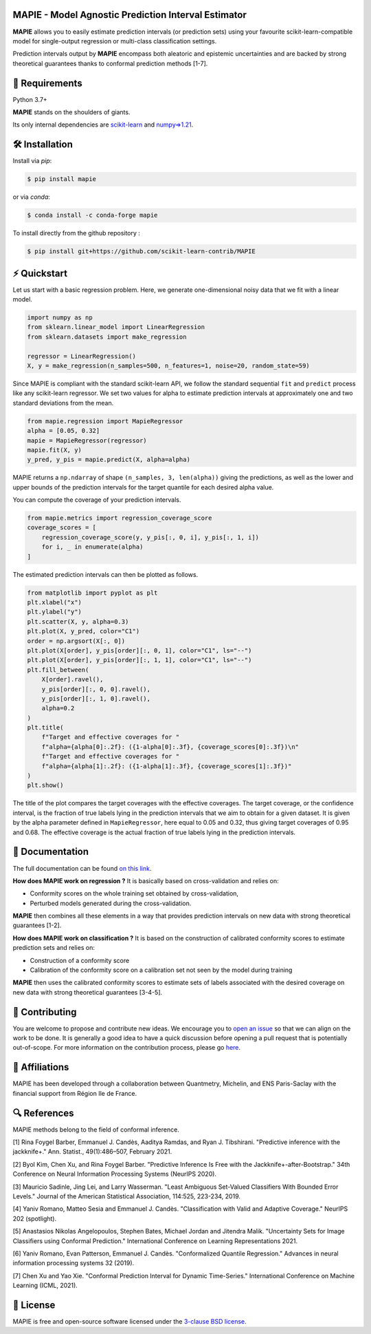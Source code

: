 .. -*- mode: rst -*-

|GitHubActions|_ |Codecov|_ |ReadTheDocs|_ |License|_ |PythonVersion|_ |PyPi|_ |Conda|_ |Release|_ |Commits|_

.. |GitHubActions| image:: https://github.com/scikit-learn-contrib/MAPIE/actions/workflows/test.yml/badge.svg
.. _GitHubActions: https://github.com/scikit-learn-contrib/MAPIE/actions

.. |Codecov| image:: https://codecov.io/gh/scikit-learn-contrib/MAPIE/branch/master/graph/badge.svg?token=F2S6KYH4V1
.. _Codecov: https://codecov.io/gh/scikit-learn-contrib/MAPIE

.. |ReadTheDocs| image:: https://readthedocs.org/projects/mapie/badge
.. _ReadTheDocs: https://mapie.readthedocs.io/en/latest

.. |License| image:: https://img.shields.io/github/license/simai-ml/MAPIE
.. _License: https://github.com/scikit-learn-contrib/MAPIE/blob/master/LICENSE

.. |PythonVersion| image:: https://img.shields.io/pypi/pyversions/mapie
.. _PythonVersion: https://pypi.org/project/mapie/

.. |PyPi| image:: https://img.shields.io/pypi/v/mapie
.. _PyPi: https://pypi.org/project/mapie/

.. |Conda| image:: https://img.shields.io/conda/vn/conda-forge/mapie
.. _Conda: https://anaconda.org/conda-forge/mapie

.. |Release| image:: https://img.shields.io/github/v/release/scikit-learn-contrib/mapie
.. _Release: https://github.com/scikit-learn-contrib/MAPIE/releases

.. |Commits| image:: https://img.shields.io/github/commits-since/scikit-learn-contrib/mapie/latest/master
.. _Commits: https://github.com/scikit-learn-contrib/MAPIE/commits/master

.. |DOI| image:: https://img.shields.io/badge/10.48550/arXiv.2207.12274-B31B1B.svg
.. _DOI: https://arxiv.org/abs/2207.12274

.. image:: https://github.com/simai-ml/MAPIE/raw/master/doc/images/mapie_logo_nobg_cut.png
    :width: 400
    :align: center



MAPIE - Model Agnostic Prediction Interval Estimator
====================================================

**MAPIE** allows you to easily estimate prediction intervals (or prediction sets)
using your favourite scikit-learn-compatible model for
single-output regression or multi-class classification settings.

Prediction intervals output by **MAPIE** encompass both aleatoric and epistemic
uncertainties and are backed by strong theoretical guarantees thanks to conformal
prediction methods [1-7].


🔗 Requirements
===============

Python 3.7+

**MAPIE** stands on the shoulders of giants.

Its only internal dependencies are `scikit-learn <https://scikit-learn.org/stable/>`_ and `numpy=>1.21 <https://numpy.org/>`_.


🛠 Installation
===============

Install via `pip`:

.. code:: sh

    $ pip install mapie

or via `conda`:

.. code:: sh

    $ conda install -c conda-forge mapie

To install directly from the github repository :

.. code:: sh

    $ pip install git+https://github.com/scikit-learn-contrib/MAPIE


⚡️ Quickstart
==============

Let us start with a basic regression problem. 
Here, we generate one-dimensional noisy data that we fit with a linear model.

.. code:: python

    import numpy as np
    from sklearn.linear_model import LinearRegression
    from sklearn.datasets import make_regression

    regressor = LinearRegression()
    X, y = make_regression(n_samples=500, n_features=1, noise=20, random_state=59)

Since MAPIE is compliant with the standard scikit-learn API, we follow the standard
sequential ``fit`` and ``predict`` process  like any scikit-learn regressor.
We set two values for alpha to estimate prediction intervals at approximately one
and two standard deviations from the mean.

.. code:: python

    from mapie.regression import MapieRegressor
    alpha = [0.05, 0.32]
    mapie = MapieRegressor(regressor)
    mapie.fit(X, y)
    y_pred, y_pis = mapie.predict(X, alpha=alpha)

MAPIE returns a ``np.ndarray`` of shape ``(n_samples, 3, len(alpha))`` giving the predictions,
as well as the lower and upper bounds of the prediction intervals for the target quantile
for each desired alpha value.

You can compute the coverage of your prediction intervals.

.. code:: python
    
    from mapie.metrics import regression_coverage_score
    coverage_scores = [
        regression_coverage_score(y, y_pis[:, 0, i], y_pis[:, 1, i])
        for i, _ in enumerate(alpha)
    ]

The estimated prediction intervals can then be plotted as follows. 

.. code:: python

    from matplotlib import pyplot as plt
    plt.xlabel("x")
    plt.ylabel("y")
    plt.scatter(X, y, alpha=0.3)
    plt.plot(X, y_pred, color="C1")
    order = np.argsort(X[:, 0])
    plt.plot(X[order], y_pis[order][:, 0, 1], color="C1", ls="--")
    plt.plot(X[order], y_pis[order][:, 1, 1], color="C1", ls="--")
    plt.fill_between(
        X[order].ravel(),
        y_pis[order][:, 0, 0].ravel(),
        y_pis[order][:, 1, 0].ravel(),
        alpha=0.2
    )
    plt.title(
        f"Target and effective coverages for "
        f"alpha={alpha[0]:.2f}: ({1-alpha[0]:.3f}, {coverage_scores[0]:.3f})\n"
        f"Target and effective coverages for "
        f"alpha={alpha[1]:.2f}: ({1-alpha[1]:.3f}, {coverage_scores[1]:.3f})"
    )
    plt.show()

The title of the plot compares the target coverages with the effective coverages.
The target coverage, or the confidence interval, is the fraction of true labels lying in the
prediction intervals that we aim to obtain for a given dataset.
It is given by the alpha parameter defined in ``MapieRegressor``, here equal to 0.05 and 0.32,
thus giving target coverages of 0.95 and 0.68.
The effective coverage is the actual fraction of true labels lying in the prediction intervals.


.. image:: https://github.com/simai-ml/MAPIE/raw/master/doc/images/quickstart_1.png
    :width: 400
    :align: center


📘 Documentation
================

The full documentation can be found `on this link <https://mapie.readthedocs.io/en/latest/>`_.

**How does MAPIE work on regression ?** It is basically based on cross-validation and relies on:

- Conformity scores on the whole training set obtained by cross-validation,
- Perturbed models generated during the cross-validation.

**MAPIE** then combines all these elements in a way that provides prediction intervals on new data with strong theoretical guarantees [1-2].

.. image:: https://github.com/simai-ml/MAPIE/raw/master/doc/images/mapie_internals_regression.png
    :width: 300
    :align: center

**How does MAPIE work on classification ?** It is based on the construction of calibrated conformity scores to estimate prediction sets and relies on:

- Construction of a conformity score
- Calibration of the conformity score on a calibration set not seen by the model during training

**MAPIE** then uses the calibrated conformity scores to estimate sets of labels associated with the desired coverage on new data with strong theoretical guarantees [3-4-5].

.. image:: https://github.com/simai-ml/MAPIE/raw/master/doc/images/mapie_internals_classification.png
    :width: 300
    :align: center


📝 Contributing
===============

You are welcome to propose and contribute new ideas.
We encourage you to `open an issue <https://github.com/simai-ml/MAPIE/issues>`_ so that we can align on the work to be done.
It is generally a good idea to have a quick discussion before opening a pull request that is potentially out-of-scope.
For more information on the contribution process, please go `here <CONTRIBUTING.rst>`_.


🤝  Affiliations
================

MAPIE has been developed through a collaboration between Quantmetry, Michelin, and ENS Paris-Saclay
with the financial support from Région Ile de France.

|Quantmetry|_ |Michelin|_ |ENS|_ |IledeFrance|_ 

.. |Quantmetry| image:: https://www.quantmetry.com/wp-content/uploads/2020/08/08-Logo-quant-Texte-noir.svg
    :width: 150
.. _Quantmetry: https://www.quantmetry.com/

.. |Michelin| image:: https://www.michelin.com/wp-content/themes/michelin/public/img/michelin-logo-en.svg
    :width: 100
.. _Michelin: https://www.michelin.com/en/

.. |ENS| image:: https://file.diplomeo-static.com/file/00/00/01/34/13434.svg
    :width: 100
.. _ENS: https://ens-paris-saclay.fr/en

.. |IledeFrance| image:: https://www.iledefrance.fr/themes/custom/portail_idf/logo.svg
    :width: 100
.. _IledeFrance: https://www.iledefrance.fr/


🔍  References
==============

MAPIE methods belong to the field of conformal inference.

[1] Rina Foygel Barber, Emmanuel J. Candès, Aaditya Ramdas, and Ryan J. Tibshirani.
"Predictive inference with the jackknife+." Ann. Statist., 49(1):486–507, February 2021.

[2] Byol Kim, Chen Xu, and Rina Foygel Barber.
"Predictive Inference Is Free with the Jackknife+-after-Bootstrap."
34th Conference on Neural Information Processing Systems (NeurIPS 2020).

[3] Mauricio Sadinle, Jing Lei, and Larry Wasserman.
"Least Ambiguous Set-Valued Classifiers With Bounded Error Levels." Journal of the American Statistical Association, 114:525, 223-234, 2019.

[4] Yaniv Romano, Matteo Sesia and Emmanuel J. Candès.
"Classification with Valid and Adaptive Coverage." NeurIPS 202 (spotlight).

[5] Anastasios Nikolas Angelopoulos, Stephen Bates, Michael Jordan and Jitendra Malik.
"Uncertainty Sets for Image Classifiers using Conformal Prediction."
International Conference on Learning Representations 2021.

[6] Yaniv Romano, Evan Patterson, Emmanuel J. Candès.
"Conformalized Quantile Regression." Advances in neural information processing systems 32 (2019).

[7] Chen Xu and Yao Xie.
"Conformal Prediction Interval for Dynamic Time-Series."
International Conference on Machine Learning (ICML, 2021).


📝 License
==========

MAPIE is free and open-source software licensed under the `3-clause BSD license <https://github.com/simai-ml/MAPIE/blob/master/LICENSE>`_.
